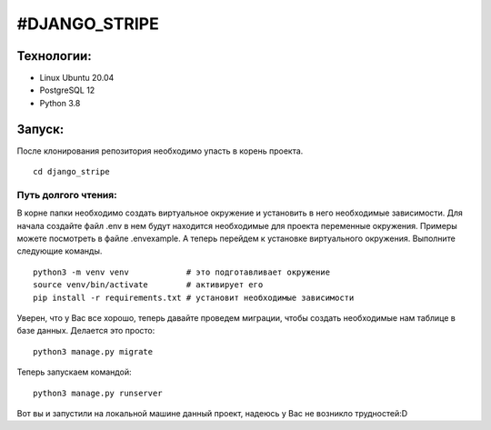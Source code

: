 #DJANGO_STRIPE
===============

Технологии:
-----------
* Linux Ubuntu 20.04
* PostgreSQL 12
* Python 3.8


Запуск:
---------------

После клонирования репозитория необходимо упасть в корень проекта. 

::

    cd django_stripe

Путь долгого чтения:
~~~~~~~~~~~~~~~~~~~~~

В корне папки необходимо создать виртуальное окружение и установить в него необходимые зависимости.
Для начала создайте файл .env в нем будут находится необходимые для проекта переменные окружения. Примеры можете посмотреть в файле .envexample.
А теперь перейдем к установке виртуального окружения. Выполните следующие команды.


::

    python3 -m venv venv            # это подготавливает окружение
    source venv/bin/activate        # активирует его
    pip install -r requirements.txt # установит необходимые зависимости

Уверен, что у Вас все хорошо, теперь давайте проведем миграции, чтобы создать необходимые нам таблице в базе данных. 
Делается это просто:

:: 
    
    python3 manage.py migrate

Теперь запускаем командой:

:: 

    python3 manage.py runserver

Вот вы и запустили на локальной машине данный проект, надеюсь у Вас не возникло трудностей:D